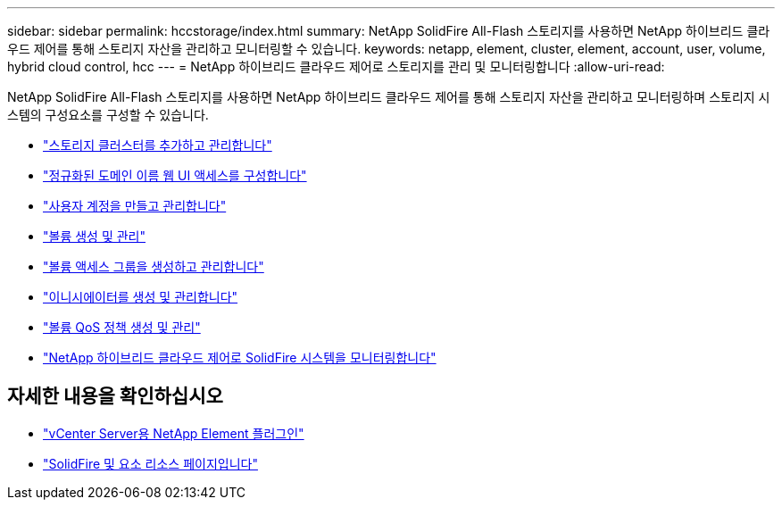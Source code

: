---
sidebar: sidebar 
permalink: hccstorage/index.html 
summary: NetApp SolidFire All-Flash 스토리지를 사용하면 NetApp 하이브리드 클라우드 제어를 통해 스토리지 자산을 관리하고 모니터링할 수 있습니다. 
keywords: netapp, element, cluster, element, account, user, volume, hybrid cloud control, hcc 
---
= NetApp 하이브리드 클라우드 제어로 스토리지를 관리 및 모니터링합니다
:allow-uri-read: 


[role="lead"]
NetApp SolidFire All-Flash 스토리지를 사용하면 NetApp 하이브리드 클라우드 제어를 통해 스토리지 자산을 관리하고 모니터링하며 스토리지 시스템의 구성요소를 구성할 수 있습니다.

* link:task-hcc-manage-storage-clusters.html["스토리지 클러스터를 추가하고 관리합니다"]
* link:task-setup-configure-fqdn-web-ui-access.html["정규화된 도메인 이름 웹 UI 액세스를 구성합니다"]
* link:task-hcc-manage-accounts.html["사용자 계정을 만들고 관리합니다"]
* link:task-hcc-manage-vol-management.html["볼륨 생성 및 관리"]
* link:task-hcc-manage-vol-access-groups.html["볼륨 액세스 그룹을 생성하고 관리합니다"]
* link:task-hcc-manage-initiators.html["이니시에이터를 생성 및 관리합니다"]
* link:task-hcc-qos-policies.html["볼륨 QoS 정책 생성 및 관리"]
* link:task-hcc-dashboard.html["NetApp 하이브리드 클라우드 제어로 SolidFire 시스템을 모니터링합니다"]


[discrete]
== 자세한 내용을 확인하십시오

* https://docs.netapp.com/us-en/vcp/index.html["vCenter Server용 NetApp Element 플러그인"^]
* https://www.netapp.com/data-storage/solidfire/documentation["SolidFire 및 요소 리소스 페이지입니다"^]

